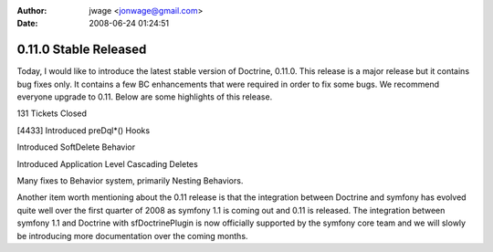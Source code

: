 :author: jwage <jonwage@gmail.com>
:date: 2008-06-24 01:24:51

======================
0.11.0 Stable Released
======================


.. raw:: html

   <p>
   
Today, I would like to introduce the latest stable version of
Doctrine, 0.11.0. This release is a major release but it contains
bug fixes only. It contains a few BC enhancements that were
required in order to fix some bugs. We recommend everyone upgrade
to 0.11. Below are some highlights of this release.

.. raw:: html

   </p><ul><li>
   
131 Tickets Closed

.. raw:: html

   </li><li>
   
[4433] Introduced preDql\*() Hooks

.. raw:: html

   </li><li>
   
Introduced SoftDelete Behavior

.. raw:: html

   </li><li>
   
Introduced Application Level Cascading Deletes

.. raw:: html

   </li><li>
   
Many fixes to Behavior system, primarily Nesting Behaviors.

.. raw:: html

   </li></ul>  <p>
   
Another item worth mentioning about the 0.11 release is that the
integration between Doctrine and symfony has evolved quite well
over the first quarter of 2008 as symfony 1.1 is coming out and
0.11 is released. The integration between symfony 1.1 and Doctrine
with sfDoctrinePlugin is now officially supported by the symfony
core team and we will slowly be introducing more documentation over
the coming months.

.. raw:: html

   </p>
   

